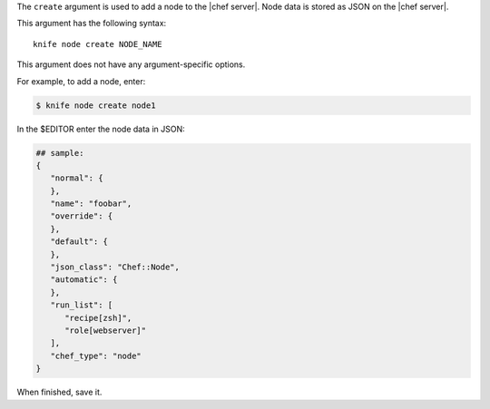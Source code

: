 .. The contents of this file are included in multiple topics.
.. This file describes a command or a sub-command for Knife.
.. This file should not be changed in a way that hinders its ability to appear in multiple documentation sets.


The ``create`` argument is used to add a node to the |chef server|. Node data is stored as JSON on the |chef server|.

This argument has the following syntax::

   knife node create NODE_NAME

This argument does not have any argument-specific options.

For example, to add a node, enter:

.. code-block:: bash

   $ knife node create node1
   
In the $EDITOR enter the node data in JSON:

.. code-block:: javascript

   ## sample:
   {
      "normal": {
      },
      "name": "foobar",
      "override": {
      },
      "default": {
      },
      "json_class": "Chef::Node",
      "automatic": {
      },
      "run_list": [
         "recipe[zsh]",
         "role[webserver]"
      ],
      "chef_type": "node"
   }

When finished, save it.

